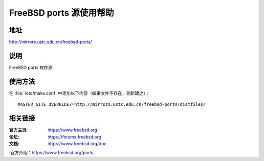 ========================
FreeBSD ports 源使用帮助
========================

地址
====

http://mirrors.ustc.edu.cn/freebsd-ports/

说明
====

FreeBSD ports 软件源

使用方法
========
 
在 :file:`/etc/make.conf` 中添加以下内容（如果文件不存在，则新建之）：

::

    MASTER_SITE_OVERRIDE?=http://mirrors.ustc.edu.cn/freebsd-ports/distfiles/

相关链接
========

:官方主页: https://www.freebsd.org
:论坛: https://forums.freebsd.org
:文档: https://www.freebsd.org/doc
:官方介绍：https://www.freebsd.org/ports
